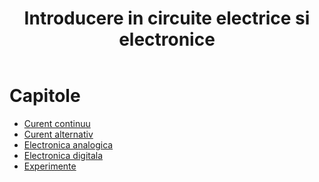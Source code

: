 #+TITLE: Introducere in circuite electrice si electronice
#+OPTIONS: toc:nil

* Capitole

- [[file:1_curent_continuu.org][Curent continuu]]
- [[file:2_curent_alternativ.org][Curent alternativ]]
- [[file:3_electronica_analogica.org][Electronica analogica]]
- [[file:4_electronica_digitala.org][Electronica digitala]]
- [[file:6_experimente.org][Experimente]]



